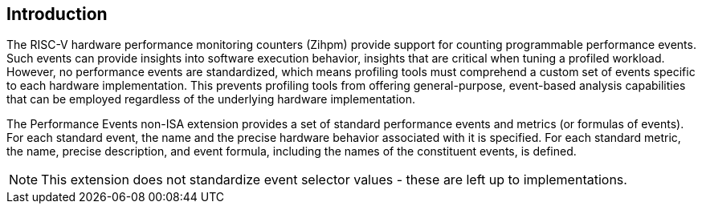 [[intro]]
== Introduction

The RISC-V hardware performance monitoring counters (Zihpm) provide support for counting programmable performance events. Such events can provide insights into software execution behavior, insights that are critical when tuning a profiled workload. However, no performance events are standardized, which means profiling tools must comprehend a custom set of events specific to each hardware implementation. This prevents profiling tools from offering general-purpose, event-based analysis capabilities that can be employed regardless of the underlying hardware implementation.

The Performance Events non-ISA extension provides a set of standard performance events and metrics (or formulas of events). For each standard event, the name and the precise hardware behavior associated with it is specified. For each standard metric, the name, precise description, and event formula, including the names of the constituent events, is defined.

[NOTE]
[%unbreakable]
====
This extension does not standardize event selector values - these are left up to implementations.
====